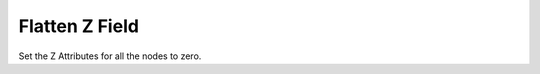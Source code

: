Flatten Z Field
```````````````

Set the Z Attributes for all the nodes to zero.


.. help-id: au.gov.asd.tac.constellation.plugins.arrangements.flattenZField
